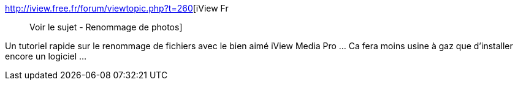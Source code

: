 :jbake-type: post
:jbake-status: published
:jbake-title: iView Fr :: Voir le sujet - Renommage de photos
:jbake-tags: tutorial,forum,iptc,rename,_mois_févr.,_année_2010
:jbake-date: 2010-02-02
:jbake-depth: ../
:jbake-uri: shaarli/1265123557000.adoc
:jbake-source: https://nicolas-delsaux.hd.free.fr/Shaarli?searchterm=http%3A%2F%2Fiview.free.fr%2Fforum%2Fviewtopic.php%3Ft%3D260&searchtags=tutorial+forum+iptc+rename+_mois_f%C3%A9vr.+_ann%C3%A9e_2010
:jbake-style: shaarli

http://iview.free.fr/forum/viewtopic.php?t=260[iView Fr :: Voir le sujet - Renommage de photos]

Un tutoriel rapide sur le renommage de fichiers avec le bien aimé iView Media Pro ... Ca fera moins usine à gaz que d'installer encore un logiciel ...
